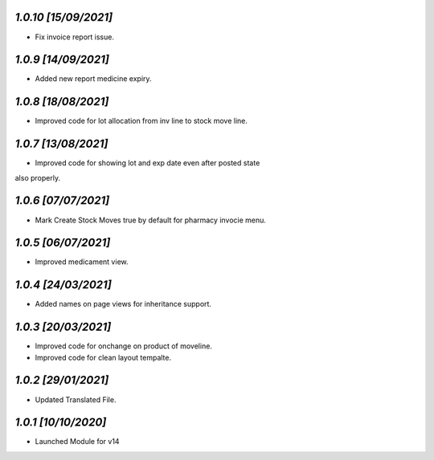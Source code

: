 `1.0.10                                                       [15/09/2021]`
***************************************************************************
- Fix invoice report issue.

`1.0.9                                                       [14/09/2021]`
***************************************************************************
- Added new report medicine expiry.

`1.0.8                                                       [18/08/2021]`
***************************************************************************
- Improved code for lot allocation from inv line to stock move line.

`1.0.7                                                       [13/08/2021]`
***************************************************************************
- Improved code for showing lot and exp date even after posted state 
also properly.

`1.0.6                                                       [07/07/2021]`
***************************************************************************
- Mark Create Stock Moves true by default for pharmacy invocie menu.

`1.0.5                                                       [06/07/2021]`
***************************************************************************
- Improved medicament view.

`1.0.4                                                       [24/03/2021]`
***************************************************************************
- Added names on page views for inheritance support.

`1.0.3                                                       [20/03/2021]`
***************************************************************************
- Improved code for onchange on product of moveline.
- Improved code for clean layout tempalte.

`1.0.2                                                       [29/01/2021]`
***************************************************************************
- Updated Translated File.

`1.0.1                                                        [10/10/2020]`
***************************************************************************
- Launched Module for v14
